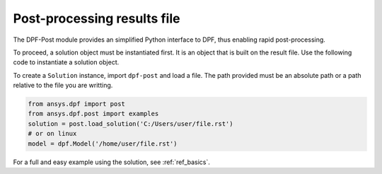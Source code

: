 .. _user_guide_post_processing:

****************************
Post-processing results file
****************************

The DPF-Post module provides an simplified Python interface to DPF, 
thus enabling rapid post-processing.

To proceed, a solution object must be instantiated first.
It is an object that is built on the result file. 
Use the following code to instantiate a solution object.

To create a ``Solution`` instance, import ``dpf-post`` and load a file.  The
path provided must be an absolute path or a path relative to the file you are 
writting.

.. code:: python

	from ansys.dpf import post
	from ansys.dpf.post import examples
	solution = post.load_solution('C:/Users/user/file.rst')
	# or on linux
	model = dpf.Model('/home/user/file.rst')


For a full and easy example using the solution, see :ref:`ref_basics`.